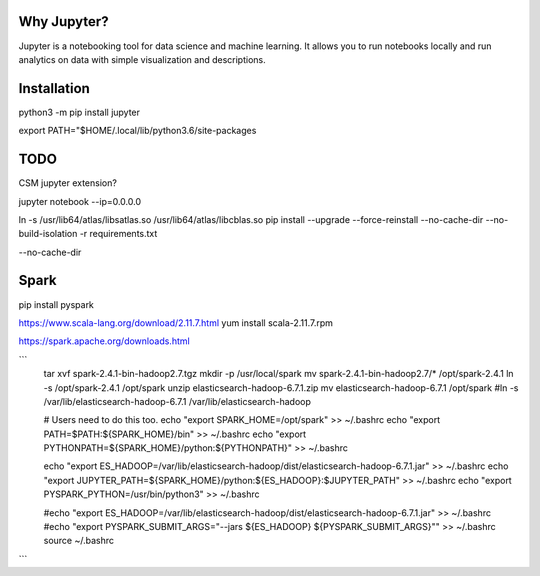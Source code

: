 Why Jupyter?
============

Jupyter is a notebooking tool for data science and machine learning.
It allows you to run notebooks locally and run analytics on data
with simple visualization and descriptions.

Installation
============
python3 -m pip install jupyter

export PATH="$HOME/.local/lib/python3.6/site-packages



TODO 
====
CSM jupyter extension?


jupyter notebook --ip=0.0.0.0


ln -s /usr/lib64/atlas/libsatlas.so /usr/lib64/atlas/libcblas.so
pip install --upgrade --force-reinstall --no-cache-dir --no-build-isolation -r requirements.txt


--no-cache-dir



Spark
=====

pip install pyspark

https://www.scala-lang.org/download/2.11.7.html
yum install scala-2.11.7.rpm

https://spark.apache.org/downloads.html

```
    tar xvf spark-2.4.1-bin-hadoop2.7.tgz
    mkdir -p /usr/local/spark
    mv spark-2.4.1-bin-hadoop2.7/* /opt/spark-2.4.1
    ln -s /opt/spark-2.4.1 /opt/spark
    unzip elasticsearch-hadoop-6.7.1.zip
    mv elasticsearch-hadoop-6.7.1 /opt/spark
    #ln -s /var/lib/elasticsearch-hadoop-6.7.1 /var/lib/elasticsearch-hadoop

    # Users need to do this too.
    echo "export SPARK_HOME=/opt/spark" >>  ~/.bashrc
    echo "export PATH=\$PATH:\${SPARK_HOME}/bin" >> ~/.bashrc
    echo "export PYTHONPATH=\${SPARK_HOME}/python:\${PYTHONPATH}" >> ~/.bashrc

    echo "export ES_HADOOP=/var/lib/elasticsearch-hadoop/dist/elasticsearch-hadoop-6.7.1.jar" >> ~/.bashrc
    echo "export JUPYTER_PATH=\${SPARK_HOME}/python:\${ES_HADOOP}:\$JUPYTER_PATH" >> ~/.bashrc
    echo "export PYSPARK_PYTHON=/usr/bin/python3" >> ~/.bashrc

    #echo "export ES_HADOOP=/var/lib/elasticsearch-hadoop/dist/elasticsearch-hadoop-6.7.1.jar" >> ~/.bashrc
    #echo "export PYSPARK_SUBMIT_ARGS=\"--jars \${ES_HADOOP} \${PYSPARK_SUBMIT_ARGS}\"" >> ~/.bashrc
    source ~/.bashrc


```


